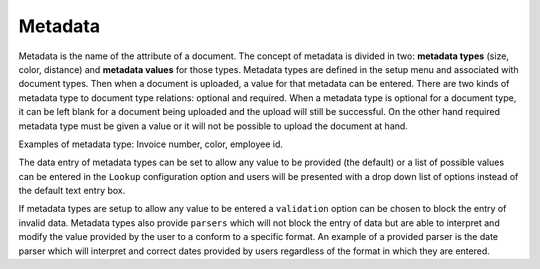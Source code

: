 ========
Metadata
========

Metadata is the name of the attribute of a document. The concept of metadata is
divided in two: **metadata types** (size, color, distance) and **metadata values** for
those types. Metadata types are defined in the setup menu and associated with
document types. Then when a document is uploaded, a value for that metadata
can be entered. There are two kinds of metadata type to document type relations:
optional and required. When a metadata type is optional for a document type,
it can be left blank for a document being uploaded and the upload will still
be successful. On the other hand required metadata type must be given a value
or it will not be possible to upload the document at hand.

Examples of metadata type: Invoice number, color, employee id.

The data entry of metadata types can be set to allow any value to be provided
(the default) or a list of possible values can be entered in the ``Lookup``
configuration option and users will be presented with a drop down list of options
instead of the default text entry box.

If metadata types are setup to allow any value to be entered a ``validation``
option can be chosen to block the entry of invalid data. Metadata types also
provide ``parsers`` which will not block the entry of data but are able to
interpret and modify the value provided by the user to a conform to a specific
format. An example of a provided parser is the date parser which will interpret
and correct dates provided by users regardless of the format in which they are
entered.
